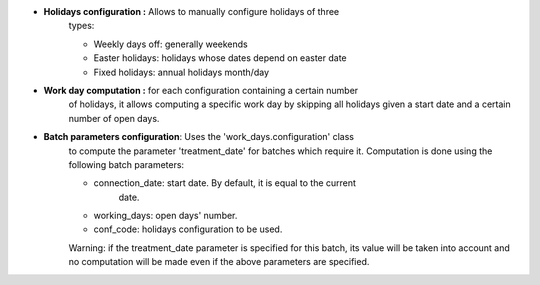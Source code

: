 - **Holidays configuration :** Allows to manually configure holidays of three
    types:

    - Weekly days off: generally weekends
    - Easter holidays: holidays whose dates depend on easter date
    - Fixed holidays: annual holidays month/day

- **Work day computation :** for each configuration containing a certain number
    of holidays, it allows computing a specific work day by skipping all
    holidays given a start date and a certain number of open days. 

- **Batch parameters configuration**: Uses the 'work_days.configuration' class
    to compute the parameter 'treatment_date' for batches which require it.
    Computation is done using the following batch parameters:

    - connection_date: start date. By default, it is equal to the current
        date.
    - working_days: open days' number.
    - conf_code: holidays configuration to be used.

    Warning: if the treatment_date parameter is specified for this batch, its
    value will be taken into account and no computation will be made even if the
    above parameters are specified.
